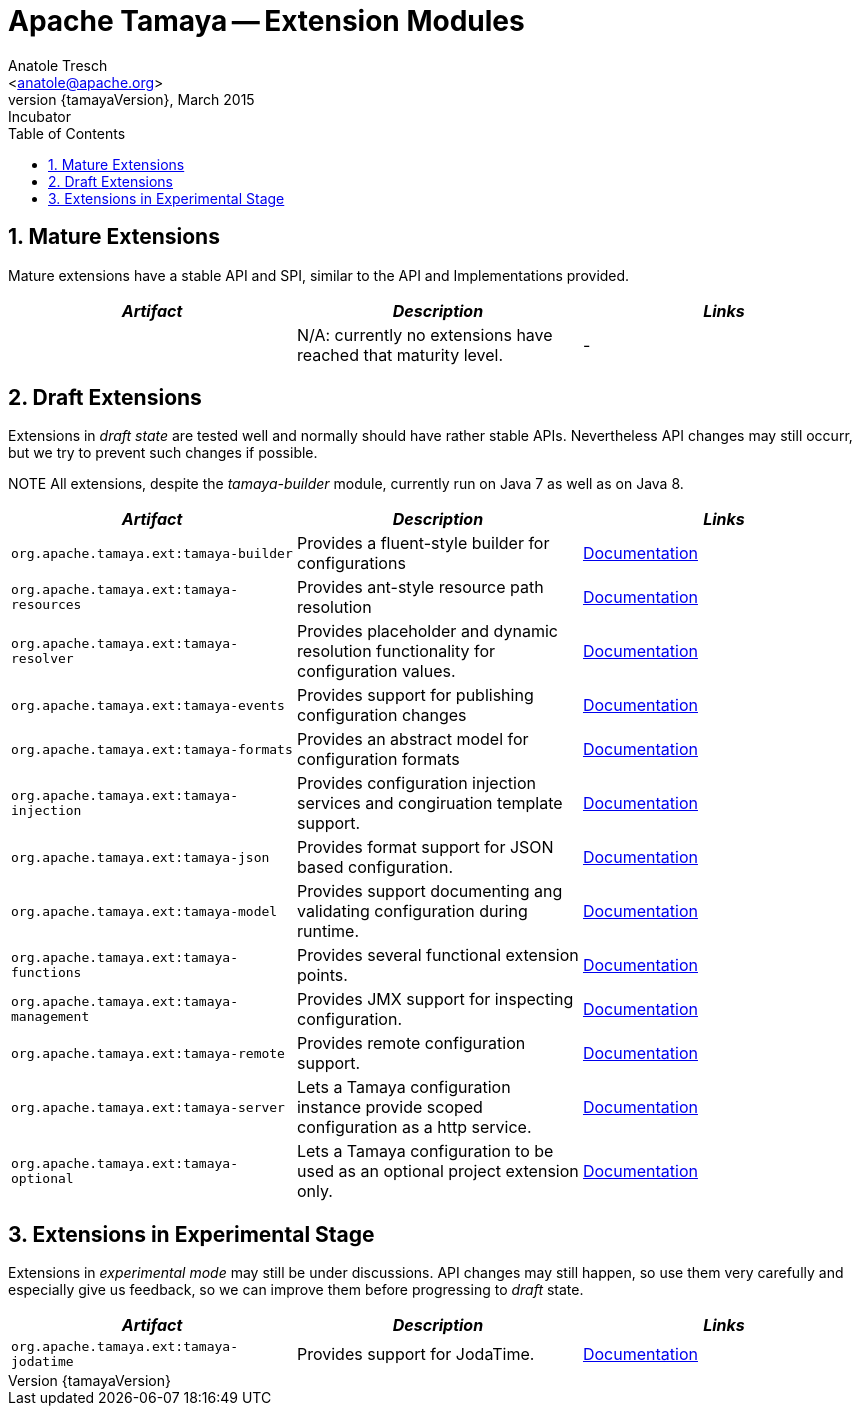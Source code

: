 Apache Tamaya -- Extension Modules
==================================
:name: Tamaya
:rootpackage: org.apache.tamaya
:title: Apache Tamaya Extension Modules
:revnumber: {tamayaVersion}
:revremark: Incubator
:revdate: March 2015
:longversion: {revnumber} ({revremark}) {revdate}
:authorinitials: ATR
:author: Anatole Tresch
:email: <anatole@apache.org>
:source-highlighter: coderay
:website: http://tamaya.incubator.apache.org/
:toc:
:toc-placement: manual
:encoding: UTF-8
:numbered:
// Licensed to the Apache Software Foundation (ASF) under one
// or more contributor license agreements.  See the NOTICE file
// distributed with this work for additional information
// regarding copyright ownership.  The ASF licenses this file
// to you under the Apache License, Version 2.0 (the
// "License"); you may not use this file except in compliance
// with the License.  You may obtain a copy of the License at
//
//   http://www.apache.org/licenses/LICENSE-2.0
//
// Unless required by applicable law or agreed to in writing,
// software distributed under the License is distributed on an
// "AS IS" BASIS, WITHOUT WARRANTIES OR CONDITIONS OF ANY
// KIND, either express or implied.  See the License for the
// specific language governing permissions and limitations
// under the License.
toc::[]

== Mature Extensions

Mature extensions have a stable API and SPI, similar to the API and Implementations provided.

[width="100%",frame="1",options="header",grid="all"]
|=======
|_Artifact_                                 |_Description_                                |_Links_
|                                           | N/A: currently no extensions have reached that maturity level.  | -
|=======


== Draft Extensions

Extensions in _draft state_ are tested well and normally should have rather stable APIs. Nevertheless API changes may
still occurr, but we try to prevent such changes if possible.

NOTE All extensions, despite the _tamaya-builder_ module, currently run on Java 7 as well as on Java 8.

[width="100%",frame="1",options="header",grid="all"]
|=======
|_Artifact_                                 |_Description_                                |_Links_
|+org.apache.tamaya.ext:tamaya-builder+       |Provides a fluent-style builder for configurations     | link:mod_builder.html[Documentation]
|+org.apache.tamaya.ext:tamaya-resources+     |Provides ant-style resource path resolution  |link:mod_resources.html[Documentation]
|+org.apache.tamaya.ext:tamaya-resolver+      |Provides placeholder and dynamic resolution functionality for configuration values.  |link:mod_resolver.html[Documentation]
|+org.apache.tamaya.ext:tamaya-events+        |Provides support for publishing configuration changes  |link:mod_events.html[Documentation]
|+org.apache.tamaya.ext:tamaya-formats+       |Provides an abstract model for configuration formats   |link:mod_formats.html[Documentation]
|+org.apache.tamaya.ext:tamaya-injection+     |Provides configuration injection services and congiruation template support.  |link:mod_injection.html[Documentation]
|+org.apache.tamaya.ext:tamaya-json+          |Provides format support for JSON based configuration.  |link:modjson.html[Documentation]
|+org.apache.tamaya.ext:tamaya-model+         |Provides support documenting ang validating configuration during runtime.  |link:mod_model.html[Documentation]
|+org.apache.tamaya.ext:tamaya-functions+     |Provides several functional extension points.          |link:mod_functions.html[Documentation]
|+org.apache.tamaya.ext:tamaya-management+    |Provides JMX support for inspecting configuration.     |link:mod_management.html[Documentation]
|+org.apache.tamaya.ext:tamaya-remote+        |Provides remote configuration support.                 |link:mod_remote.html[Documentation]
|+org.apache.tamaya.ext:tamaya-server+        |Lets a Tamaya configuration instance provide scoped configuration as a http service.     |link:mod_server.html[Documentation]
|+org.apache.tamaya.ext:tamaya-optional+      |Lets a Tamaya configuration to be used as an optional project extension only.  |link:mod_optional.html[Documentation]
|=======


== Extensions in Experimental Stage

Extensions in _experimental mode_ may still be under discussions. API changes may still happen, so use them
very carefully and especially give us feedback, so we can improve them before progressing to _draft_ state.

[width="100%",frame="1",options="header",grid="all"]
|=======
|_Artifact_                                 |_Description_                                |_Links_
|+org.apache.tamaya.ext:tamaya-jodatime+    |Provides support for JodaTime.   | link:mod_jodatime.html[Documentation]
|=======

